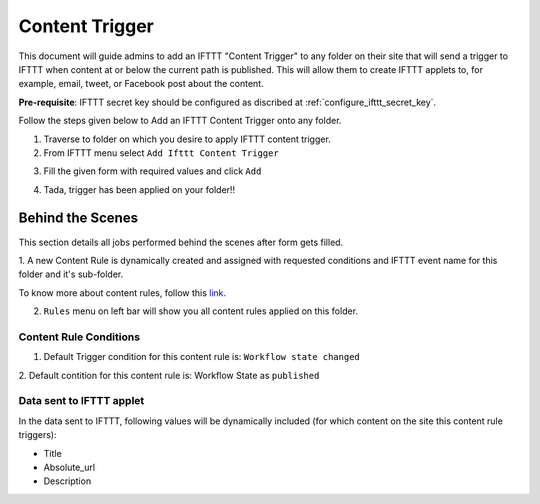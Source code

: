 Content Trigger
===============

This document will guide admins to
add an IFTTT "Content Trigger" to any folder on their site
that will send a trigger to IFTTT when content at or
below the current path is published.
This will allow them to create IFTTT applets to,
for example, email, tweet, or Facebook post about the content.

**Pre-requisite**: IFTTT secret key should be configured as discribed at :ref:`configure_ifttt_secret_key`.

Follow the steps given below to Add an IFTTT Content Trigger onto any folder.

1. Traverse to folder on which you desire to apply IFTTT content trigger.

2. From IFTTT menu select ``Add Ifttt Content Trigger``

.. image:: _static/images/add_ifttt_content_trigger/select_actions.png

3. Fill the given form with required values and click ``Add``

.. image:: _static/images/add_ifttt_content_trigger/fill_form.png

4. Tada, trigger has been applied on your folder!!

.. image:: _static/images/add_ifttt_content_trigger/success.png


Behind the Scenes
-----------------

This section details all jobs performed behind the scenes
after form gets filled.

1. A new Content Rule is dynamically created and assigned with requested
conditions and IFTTT event name for this folder and it's sub-folder.

To know more about content rules, follow this
`link <https://docs.plone.org/working-with-content/managing-content/contentrules.html>`_.

2. ``Rules`` menu on left bar will show you all content rules applied on this folder.

.. image:: _static/images/add_ifttt_content_trigger/rule_tab.png


Content Rule Conditions
^^^^^^^^^^^^^^^^^^^^^^^

1. Default Trigger condition for this content rule is: ``Workflow state changed``

2. Default contition for this content rule is: Workflow State as
``published``

Data sent to IFTTT applet
^^^^^^^^^^^^^^^^^^^^^^^^^

In the data sent to IFTTT, following values will be dynamically included
(for which content on the site this content rule triggers):

- Title
- Absolute_url
- Description


